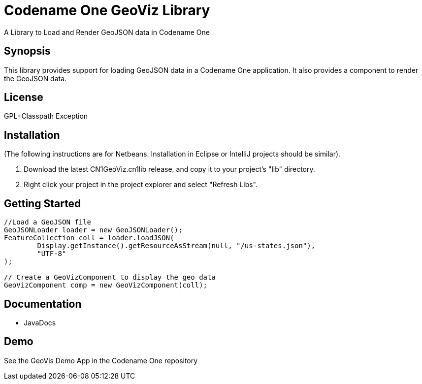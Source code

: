 = Codename One GeoViz Library
A Library to Load and Render GeoJSON data in Codename One

== Synopsis

This library provides support for loading GeoJSON data in a Codename One application.  It also provides a component to render the GeoJSON data.

== License 

GPL+Classpath Exception

== Installation

(The following instructions are for Netbeans.  Installation in Eclipse or IntelliJ projects should be similar).

1. Download the latest CN1GeoViz.cn1lib release, and copy it to your project's "lib" directory.
2. Right click your project in the project explorer and select "Refresh Libs".

== Getting Started

[source,java]
----
//Load a GeoJSON file
GeoJSONLoader loader = new GeoJSONLoader();
FeatureCollection coll = loader.loadJSON(
        Display.getInstance().getResourceAsStream(null, "/us-states.json"), 
        "UTF-8"
);

// Create a GeoVizComponent to display the geo data
GeoVizComponent comp = new GeoVizComponent(coll);

----

== Documentation

* JavaDocs

== Demo

See the GeoVis Demo App in the Codename One repository



